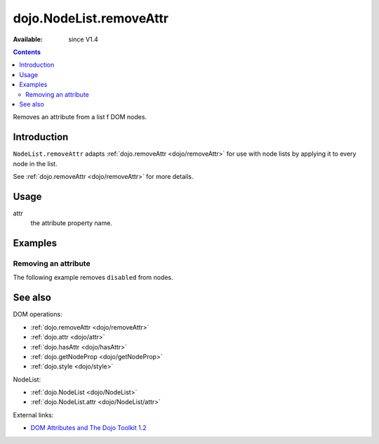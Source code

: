 .. _dojo/NodeList/removeAttr:

dojo.NodeList.removeAttr
========================

:Available: since V1.4

.. contents::
   :depth: 2

Removes an attribute from a list f DOM nodes.


============
Introduction
============

``NodeList.removeAttr`` adapts :ref:`dojo.removeAttr <dojo/removeAttr>` for use with node lists by applying it to every node in the list.

See :ref:`dojo.removeAttr <dojo/removeAttr>` for more details.


=====
Usage
=====

.. code-block :: javascript
 :linenos:

 dojo.query(sel).removeAttr(attr);

attr
  the attribute property name.


========
Examples
========

Removing an attribute
---------------------------------

The following example removes ``disabled`` from nodes.

.. code-example ::
  :version: local

  .. js ::

    <script type="text/javascript">
      function remAttr(){
        dojo.query("input").removeAttr("disabled");
      }
    </script>

  .. html ::

    <p><input name="one" disabled="disabled" value="some text"></p>
    <p><label><input name="two" type="checkbox" disabled="disabled" checked="checked" value="two">&nbsp;a checkbox</label></p>
    <p><button onclick="remAttr();">Remove "disabled"</button></p>


========
See also
========

DOM operations:

* :ref:`dojo.removeAttr <dojo/removeAttr>`
* :ref:`dojo.attr <dojo/attr>`
* :ref:`dojo.hasAttr <dojo/hasAttr>`
* :ref:`dojo.getNodeProp <dojo/getNodeProp>`
* :ref:`dojo.style <dojo/style>`

NodeList:

* :ref:`dojo.NodeList <dojo/NodeList>`
* :ref:`dojo.NodeList.attr <dojo/NodeList/attr>`

External links:

* `DOM Attributes and The Dojo Toolkit 1.2 <http://www.sitepen.com/blog/2008/10/23/dom-attributes-and-the-dojo-toolkit-12/>`_
